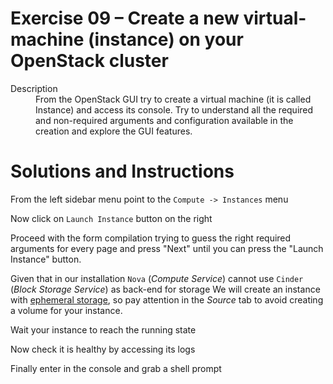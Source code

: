 * Exercise 09 – Create a new virtual-machine (instance) on your OpenStack cluster
  - Description :: From the OpenStack GUI try to create a virtual machine (it is called Instance) and access its console. Try to understand all the required and non-required arguments and configuration available in the creation and explore the GUI features.

* Solutions and Instructions
From the left sidebar menu point to the =Compute -> Instances= menu

[[file:figures/1.png]]


Now click on =Launch Instance= button on the right

[[file:figures/2.png]]



Proceed with the form compilation trying to guess the right required arguments for every page and press "Next" until you can press the "Launch Instance" button.

[[file:figures/3.png]]


Given that in our installation =Nova= (/Compute Service/) cannot use =Cinder= (/Block Storage Service/) as back-end for storage We will create an instance with [[https://docs.openstack.org/arch-design/design-storage/design-storage-concepts.html][ephemeral storage]], so pay attention in the /Source/ tab to avoid creating a volume for your instance.

[[file:figures/3.1.png]]

Wait your instance to reach the running state

[[file:figures/4.png]]



Now check it is healthy by accessing its logs

[[file:figures/5.png]]


Finally enter in the console and grab a shell prompt

[[file:figures/6.png]]


